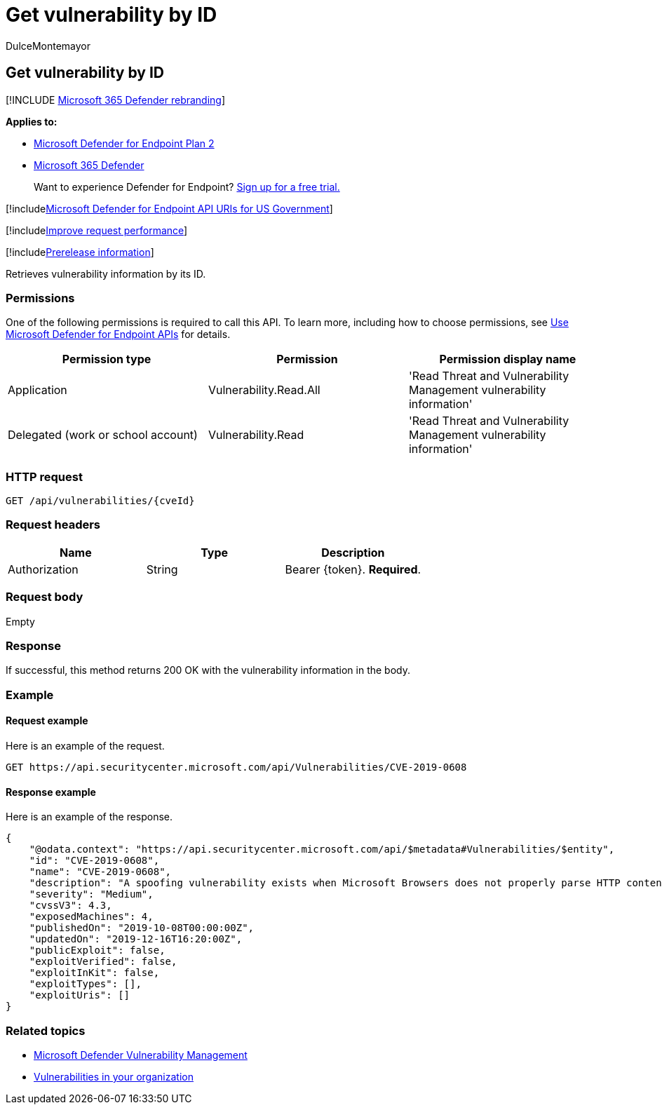 = Get vulnerability by ID
:audience: ITPro
:author: DulceMontemayor
:description: Retrieves vulnerability information by its ID.
:keywords: apis, graph api, supported apis, get, vulnerability information, Microsoft Defender for Endpoint tvm api
:manager: dansimp
:ms.author: dolmont
:ms.collection: M365-security-compliance
:ms.custom: api
:ms.localizationpriority: medium
:ms.mktglfcycl: deploy
:ms.pagetype: security
:ms.service: microsoft-365-security
:ms.sitesec: library
:ms.subservice: mde
:ms.topic: article
:search.appverid: met150

== Get vulnerability by ID

[!INCLUDE xref:../../includes/microsoft-defender.adoc[Microsoft 365 Defender rebranding]]

*Applies to:*

* https://go.microsoft.com/fwlink/p/?linkid=2154037[Microsoft Defender for Endpoint Plan 2]
* https://go.microsoft.com/fwlink/?linkid=2118804[Microsoft 365 Defender]

____
Want to experience Defender for Endpoint?
https://signup.microsoft.com/create-account/signup?products=7f379fee-c4f9-4278-b0a1-e4c8c2fcdf7e&ru=https://aka.ms/MDEp2OpenTrial?ocid=docs-wdatp-exposedapis-abovefoldlink[Sign up for a free trial.]
____

[!includexref:../../includes/microsoft-defender-api-usgov.adoc[Microsoft Defender for Endpoint API URIs for US Government]]

[!includexref:../../includes/improve-request-performance.adoc[Improve request performance]]

[!includexref:../../includes/prerelease.adoc[Prerelease information]]

Retrieves vulnerability information by its ID.

=== Permissions

One of the following permissions is required to call this API.
To learn more, including how to choose permissions, see xref:apis-intro.adoc[Use Microsoft Defender for Endpoint APIs] for details.

|===
| Permission type | Permission | Permission display name

| Application
| Vulnerability.Read.All
| 'Read Threat and Vulnerability Management vulnerability information'

| Delegated (work or school account)
| Vulnerability.Read
| 'Read Threat and Vulnerability Management vulnerability information'
|===

=== HTTP request

[,http]
----
GET /api/vulnerabilities/{cveId}
----

=== Request headers

|===
| Name | Type | Description

| Authorization
| String
| Bearer \{token}.
*Required*.
|===

=== Request body

Empty

=== Response

If successful, this method returns 200 OK with the vulnerability information in the body.

=== Example

==== Request example

Here is an example of the request.

[,http]
----
GET https://api.securitycenter.microsoft.com/api/Vulnerabilities/CVE-2019-0608
----

==== Response example

Here is an example of the response.

[,json]
----
{
    "@odata.context": "https://api.securitycenter.microsoft.com/api/$metadata#Vulnerabilities/$entity",
    "id": "CVE-2019-0608",
    "name": "CVE-2019-0608",
    "description": "A spoofing vulnerability exists when Microsoft Browsers does not properly parse HTTP content. An attacker who successfully exploited this vulnerability could impersonate a user request by crafting HTTP queries. The specially crafted website could either spoof content or serve as a pivot to chain an attack with other vulnerabilities in web services.To exploit the vulnerability, the user must click a specially crafted URL. In an email attack scenario, an attacker could send an email message containing the specially crafted URL to the user in an attempt to convince the user to click it.In a web-based attack scenario, an attacker could host a specially crafted website designed to appear as a legitimate website to the user. However, the attacker would have no way to force the user to visit the specially crafted website. The attacker would have to convince the user to visit the specially crafted website, typically by way of enticement in an email or instant message, and then convince the user to interact with content on the website.The update addresses the vulnerability by correcting how Microsoft Browsers parses HTTP responses.",
    "severity": "Medium",
    "cvssV3": 4.3,
    "exposedMachines": 4,
    "publishedOn": "2019-10-08T00:00:00Z",
    "updatedOn": "2019-12-16T16:20:00Z",
    "publicExploit": false,
    "exploitVerified": false,
    "exploitInKit": false,
    "exploitTypes": [],
    "exploitUris": []
}
----

=== Related topics

* link:/microsoft-365/security/defender-endpoint/next-gen-threat-and-vuln-mgt[Microsoft Defender Vulnerability Management]
* link:/microsoft-365/security/defender-endpoint/tvm-weaknesses[Vulnerabilities in your organization]
